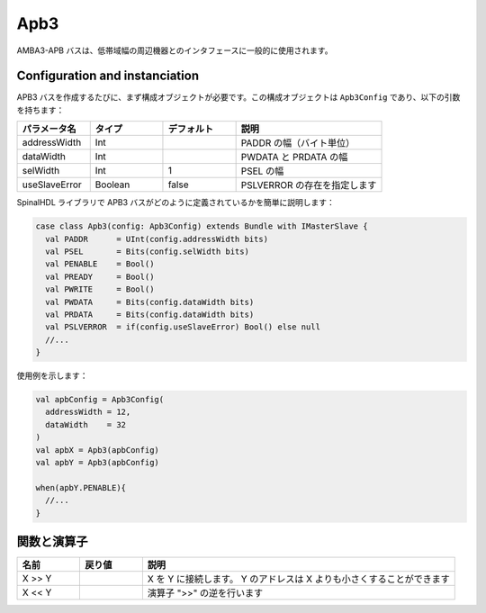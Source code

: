 
Apb3
====

AMBA3-APB バスは、低帯域幅の周辺機器とのインタフェースに一般的に使用されます。

Configuration and instanciation
-------------------------------

APB3 バスを作成するたびに、まず構成オブジェクトが必要です。この構成オブジェクトは ``Apb3Config`` であり、以下の引数を持ちます：

.. list-table::
   :header-rows: 1
   :widths: 1 1 1 2

   * - パラメータ名
     - タイプ
     - デフォルト
     - 説明
   * - addressWidth
     - Int
     - 
     - PADDR の幅（バイト単位）
   * - dataWidth
     - Int
     - 
     - PWDATA と PRDATA の幅
   * - selWidth
     - Int
     - 1
     - PSEL の幅
   * - useSlaveError
     - Boolean
     - false
     - PSLVERROR の存在を指定します


SpinalHDL ライブラリで APB3 バスがどのように定義されているかを簡単に説明します：

.. code-block:: scala

   case class Apb3(config: Apb3Config) extends Bundle with IMasterSlave {
     val PADDR      = UInt(config.addressWidth bits)
     val PSEL       = Bits(config.selWidth bits)
     val PENABLE    = Bool()
     val PREADY     = Bool()
     val PWRITE     = Bool()
     val PWDATA     = Bits(config.dataWidth bits)
     val PRDATA     = Bits(config.dataWidth bits)
     val PSLVERROR  = if(config.useSlaveError) Bool() else null
     //...
   }

使用例を示します：

.. code-block:: scala

   val apbConfig = Apb3Config(
     addressWidth = 12,
     dataWidth    = 32
   )
   val apbX = Apb3(apbConfig)
   val apbY = Apb3(apbConfig)

   when(apbY.PENABLE){
     //...
   }

関数と演算子
-----------------------

.. list-table::
   :header-rows: 1
   :widths: 1 1 5

   * - 名前
     - 戻り値
     - 説明
   * - X >> Y
     - 
     - X を Y に接続します。 Y のアドレスは X よりも小さくすることができます
   * - X << Y
     - 
     - 演算子 ">>" の逆を行います


